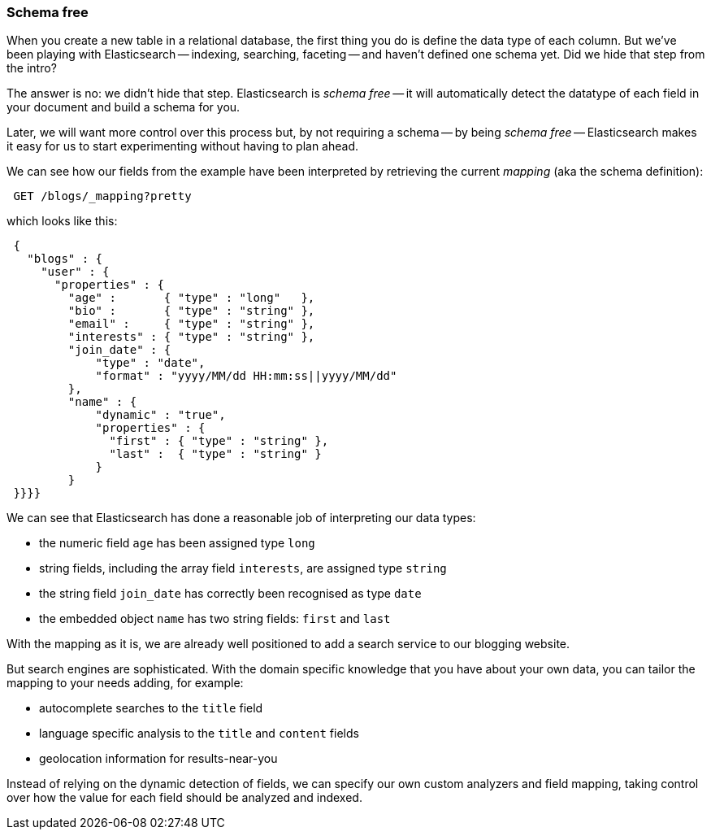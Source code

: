 === Schema free

When you create a new table in a relational database, the first thing you
do is define the data type of each column. But we've been playing
with Elasticsearch -- indexing, searching, faceting -- and haven't defined
one schema yet. Did we hide that step from the intro?

The answer is no: we didn't hide that step. Elasticsearch is _schema free_
-- it will automatically detect the datatype of each field in your document
and build a schema for you.

Later, we will want more control over this process but, by not requiring
a schema -- by being _schema free_ -- Elasticsearch makes
it easy for us to start experimenting without having to plan ahead.

We can see how our fields from the example have been interpreted by retrieving
the current _mapping_ (aka the schema definition):

[source,js]
--------------------------------------------------
 GET /blogs/_mapping?pretty
--------------------------------------------------


which looks like this:

[source,js]
--------------------------------------------------
 {
   "blogs" : {
     "user" : {
       "properties" : {
         "age" :       { "type" : "long"   },
         "bio" :       { "type" : "string" },
         "email" :     { "type" : "string" },
         "interests" : { "type" : "string" },
         "join_date" : {
             "type" : "date",
             "format" : "yyyy/MM/dd HH:mm:ss||yyyy/MM/dd"
         },
         "name" : {
             "dynamic" : "true",
             "properties" : {
               "first" : { "type" : "string" },
               "last" :  { "type" : "string" }
             }
         }
 }}}}
--------------------------------------------------


We can see that Elasticsearch has done a reasonable job of interpreting our
data types:

* the numeric field `age` has been assigned type `long`
* string fields, including the array field `interests`, are
  assigned type `string`
* the string field `join_date` has correctly been recognised as type `date`
* the embedded object `name` has two string fields: `first` and `last`

With the mapping as it is, we are already well positioned to add a search
service to our blogging website.

But search engines are sophisticated.  With the domain specific knowledge
that you have about your own data, you can tailor the mapping to your needs
adding, for example:

 * autocomplete searches to the `title` field
 * language specific analysis to the `title` and `content` fields
 * geolocation information for results-near-you

Instead of relying on the dynamic detection of fields, we can
specify our own custom analyzers and field mapping, taking control over
how the value for each field should be analyzed and indexed.



